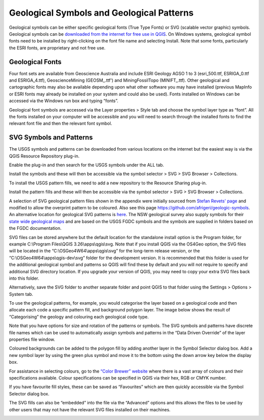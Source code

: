 ==========================================
Geological Symbols and Geological Patterns
==========================================


Geological symbols can be either specific geological fonts (True Type Fonts) or SVG (scalable vector graphic) symbols. Geological symbols can be `downloaded from the internet for free use in QGIS <https://github.com/GISsimbology/symbols>`_. On Windows systems, geological symbol fonts need to be installed by right-clicking on the font file name and selecting Install. Note that some fonts, particularly the ESRI fonts, are proprietary and not free use.

Geological Fonts
----------------

Four font sets are available from Geoscience Australia and include ESRI Geology AGSO 1 to 3 (esri_500.ttf, ESRIGA_0.ttf and ESRIGA_4.ttf), GeoscienceMining (GEOSM\_.ttf') and MiningFossilTopo (MINIFT\_.ttf). Other geological and cartographic fonts may also be available depending upon what other software you may have installed (previous MapInfo or ESRI fonts may already be installed on your system and could also be used). Fonts installed on Windows can be accessed via the Windows run box and typing “fonts”.

Geological font symbols are accessed via the Layer properties > Style tab and choose the symbol layer type as “font”. All the fonts installed on your computer will be accessible and you will need to search through the installed fonts to find the relevant font file and then the relevant font symbol.

.. image:: img/symbol_selector.png
  :align: center

SVG Symbols and Patterns
------------------------

The USGS symbols and patterns can be downloaded from various locations on the internet but the easiest way is via the QGIS Resource Repository plug-in.

.. image:: img/resource_sharing_plugin.jpg
  :align: center

Enable the plug-in and then search for the USGS symbols under the ALL tab.

.. image:: img/resource_usgs_symbols.jpg
  :align: center

Install the symbols and these will then be accessible via the symbol selector > SVG > SVG Browser > Collections.

To install the USGS pattern fills, we need to add a new repository to the Resource Sharing plug-in.

.. image:: img/resource_new_repository.jpg
  :align: center

Install the pattern fills and these will then be accessible via the symbol selector > SVG > SVG Browser > Collections.


A selection of SVG geological pattern files shown in the appendix were initially sourced from `Stefan Revets' page <https://sourceforge.net/projects/qgisgeologysymbology/files/?source=navbar>`_ and modified to allow the overprint pattern to be coloured. Also see this page
https://github.com/afrigeri/geologic-symbols. An alternative location for geological SVG patterns is `here <https://github.com/BC-Consulting/FGDC-4-QGIS>`_. The NSW geological survey also supply symbols for their `state wide geological maps <https://search.geoscience.nsw.gov.au/product/9232>`_ and are based on the USGS FGDC symbols and the symbols are supplied in folders based on the FGDC documentation.

.. image:: img/symbols_win_explorer.png
  :align: center

SVG files can be stored anywhere but the default location for the standalone install option is the Program folder, for example C:\\Program Files\\QGIS 3.26\\apps\\qgis\\svg. Note that if you install QGIS via the OS4Geo option, the SVG files will be located in the “C:\\OSGeo4W64\\apps\\qgis\\svg” for the long-term release version, or the “C:\\OSGeo4W64\\apps\\qgis-dev\\svg” folder for the development version. It is recommended that this folder is used for the additional geological symbol and patterns so QGIS will find these by default and you will not require to specify and additional SVG directory location. If you upgrade your version of QGIS, you may need to copy your extra SVG files back into this folder.

Alternatively, save the SVG folder to another separate folder and point QGIS to that folder using the Settings > Options > System tab.

.. image:: img/system_options.png
  :align: center

To use the geological patterns, for example, you would categorise the layer based on a geological code and then allocate each code a specific pattern fill, and background polygon layer. The image below shows the result of “Categorising” the geology and colouring each geological code type.

.. image:: img/layer_properties_geol.png
  :align: center
.. image:: img/symbol_selector_geol.png
  :align: center

Note that you have options for size and rotation of the patterns or symbols. The SVG symbols and patterns have discrete file names which can be used to automatically assign symbols and patterns in the “Data Driven Override” of the layer properties file window.

.. image:: img/data_driven_override.png
  :align: center

Coloured backgrounds can be added to the polygon fill by adding another layer in the Symbol Selector dialog box. Add a new symbol layer by using the green plus symbol and move it to the bottom using the down arrow key below the display box.

.. image:: img/symbol_selector_simple_fill.png
  :align: center

For assistance in selecting colours, go to the `“Color Brewer” website <http://colorbrewer2.org>`_ where there is a vast array of colours and their specifications available. Colour specifications can be specified in QGIS via their hex, RGB or CMYK number.

If you have favourite fill styles, these can be saved as “Favourites” which are then quickly accessible via the Symbol Selector dialog box.

.. image:: img/favourite_symbols.png
  :align: center

The SVG fills can also be “embedded” into the file via the “Advanced” options and this allows the files to be used by other users that may not have the relevant SVG files installed on their machines.

.. image:: img/embed_svg.png
  :align: center
